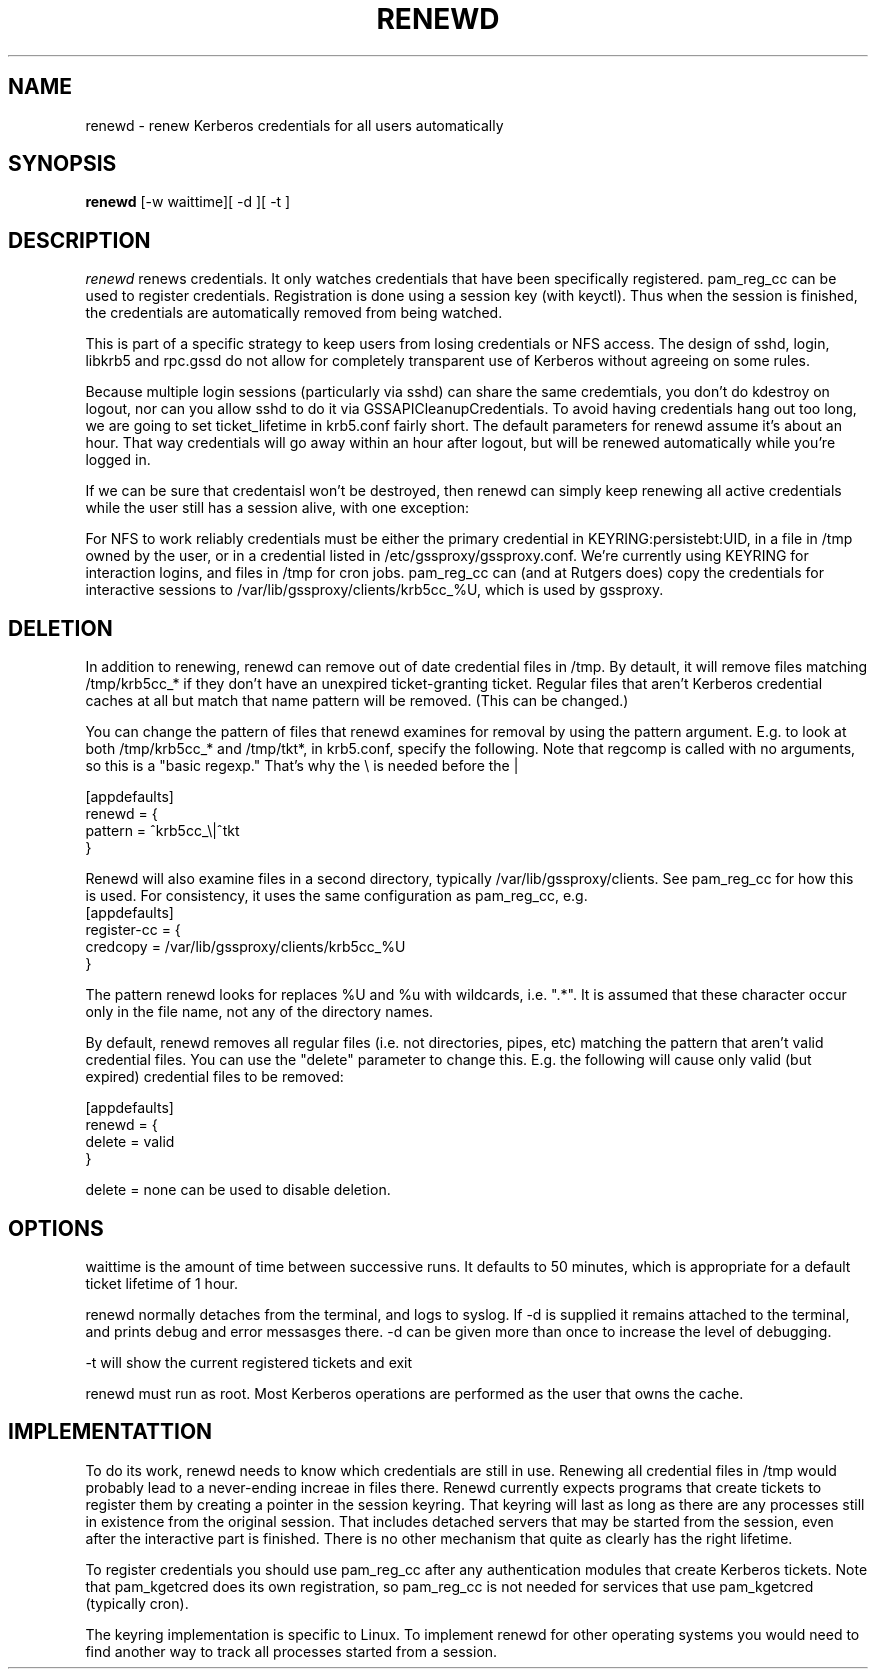 .TH RENEWD 8
.SH NAME
renewd \- renew Kerberos credentials for all users automatically
.SH SYNOPSIS
.B renewd
[-w waittime][ -d ][ -t ]
.SH DESCRIPTION
.I  renewd
renews credentials. It only watches credentials that have been
specifically registered. pam_reg_cc can be used to register 
credentials. Registration is done using a session key (with keyctl).
Thus when the session is finished, the credentials are automatically
removed from being watched.
.PP
This is part of a specific strategy to keep users from losing credentials
or NFS access. The design of sshd, login, libkrb5 and rpc.gssd do
not allow for completely transparent use of Kerberos without agreeing on
some rules.
.PP 
Because multiple login sessions (particularly via sshd) can share the 
same credemtials, you don't do kdestroy on logout, nor can you allow sshd
to do it via GSSAPICleanupCredentials. To avoid having credentials hang
out too long, we are going to set ticket_lifetime in krb5.conf fairly short.
The default parameters for renewd assume it's about an hour. That way
credentials will go away within an hour after logout, but will be renewed
automatically while you're logged in.
.PP 
If we can be sure that credentaisl won't be destroyed, then renewd
can simply keep renewing all active credentials while the user still
has a session alive, with one exception: 
.PP
For NFS to work reliably credentials must be either the primary
credential in KEYRING:persistebt:UID, in a file
in /tmp owned by the user, or in a credential listed in
/etc/gssproxy/gssproxy.conf. We're currently using KEYRING for
interaction logins, and files in /tmp for cron jobs. pam_reg_cc
can (and at Rutgers does) copy the credentials for interactive
sessions to /var/lib/gssproxy/clients/krb5cc_%U, which is used
by gssproxy.
.SH DELETION
.PP
In addition to renewing, renewd can remove out of date credential
files in /tmp. By detault, it will remove files matching /tmp/krb5cc_*
if they don't have an unexpired ticket-granting ticket. 
Regular files that aren't Kerberos credential caches at all but match that
name pattern will be removed.
(This can be changed.)
.PP
You can change the pattern of files that renewd examines for removal
by using the pattern argument. E.g. to look at both /tmp/krb5cc_* and
/tmp/tkt*, in krb5.conf, specify the following. Note that regcomp is
called with no arguments, so this is a "basic regexp." That's why the
\\ is needed before the |
.PP
.nf
[appdefaults]
renewd = {
    pattern = ^krb5cc_\\|^tkt
}
.fi
.PP
Renewd will also examine files in a second directory, typically
/var/lib/gssproxy/clients. See pam_reg_cc for how this is used.
For consistency, it uses the same configuration as pam_reg_cc, e.g.
.pp
.nf
[appdefaults]
register-cc = {
    credcopy = /var/lib/gssproxy/clients/krb5cc_%U
}
.fi
.PP
The pattern renewd looks for replaces %U and %u with wildcards, i.e. ".*".
It is assumed that these character occur only in the file name, not any
of the directory names.
.PP 
By default, renewd removes all regular files (i.e. not directories,
pipes, etc) matching the pattern that aren't
valid credential files. You can use the "delete" parameter to change
this. E.g. the following will cause only valid (but expired) 
credential files to be removed:
.PP
.nf
[appdefaults]
renewd = {
    delete = valid
}
.fi
.PP
delete = none can be used to disable deletion.
.SH OPTIONS
.PP
waittime is the amount of time between successive runs. It defaults
to 50 minutes, which is appropriate for a default ticket lifetime of 1 hour.
.PP
renewd normally detaches from the terminal, and logs to syslog.
If -d is supplied it remains attached to the terminal, and prints
debug and error messasges there. -d can be given more than once
to increase the level of debugging.
.PP
-t will show the current registered tickets and exit
.PP
renewd must run as root. Most Kerberos operations are performed as
the user that owns the cache.
.SH IMPLEMENTATTION
.PP
To do its work, renewd needs to know which credentials are still in 
use. Renewing all credential files in /tmp would probably lead to a
never-ending increae in files there. Renewd currently expects programs
that create tickets to register them by creating a pointer in the
session keyring. That keyring will last as long as there are any 
processes still in existence from the original session. That includes
detached servers that may be started from the session, even after the
interactive part is finished. There is no other mechanism that quite
as clearly has the right lifetime.
.PP
To register credentials you should use pam_reg_cc after any authentication
modules that create Kerberos tickets. Note that pam_kgetcred does its 
own registration, so pam_reg_cc is not needed for services that use
pam_kgetcred (typically cron).
.PP
The keyring implementation is specific to Linux. To implement renewd
for other operating systems you would need to find another way to track all
processes started from a session.
